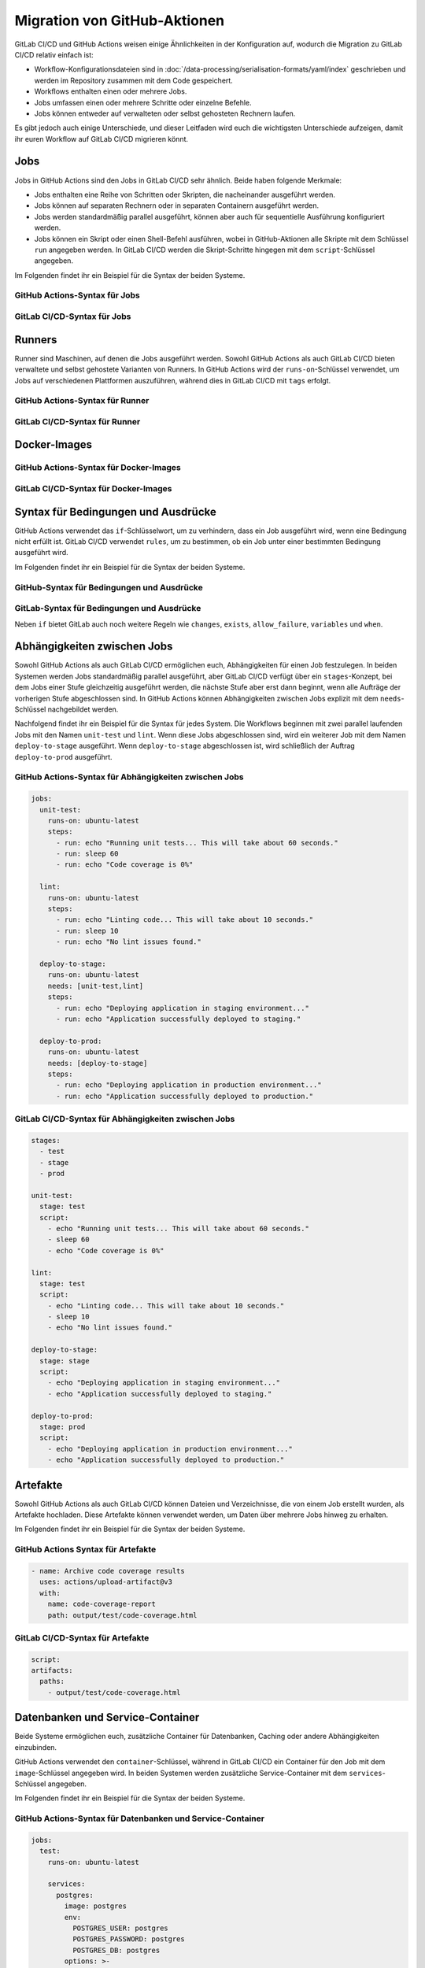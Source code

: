 Migration von GitHub-Aktionen
=============================

GitLab CI/CD und GitHub Actions weisen einige Ähnlichkeiten in der Konfiguration
auf, wodurch die Migration zu GitLab CI/CD relativ einfach ist:

* Workflow-Konfigurationsdateien sind in
  :doc:`/data-processing/serialisation-formats/yaml/index` geschrieben und
  werden im Repository zusammen mit dem Code gespeichert.
* Workflows enthalten einen oder mehrere Jobs.
* Jobs umfassen einen oder mehrere Schritte oder einzelne Befehle.
* Jobs können entweder auf verwalteten oder selbst gehosteten Rechnern laufen.

Es gibt jedoch auch einige Unterschiede, und dieser Leitfaden wird euch die
wichtigsten Unterschiede aufzeigen, damit ihr euren Workflow auf GitLab CI/CD
migrieren könnt.

Jobs
----

Jobs in GitHub Actions sind den Jobs in GitLab CI/CD sehr ähnlich. Beide haben
folgende Merkmale:

* Jobs enthalten eine Reihe von Schritten oder Skripten, die nacheinander
  ausgeführt werden.
* Jobs können auf separaten Rechnern oder in separaten Containern ausgeführt
  werden.
* Jobs werden standardmäßig parallel ausgeführt, können aber auch für
  sequentielle Ausführung konfiguriert werden.
* Jobs können ein Skript oder einen Shell-Befehl ausführen, wobei in
  GitHub-Aktionen alle Skripte mit dem Schlüssel ``run`` angegeben werden. In
  GitLab CI/CD werden die Skript-Schritte hingegen mit dem ``script``-Schlüssel
  angegeben.

Im Folgenden findet ihr ein Beispiel für die Syntax der beiden Systeme.

GitHub Actions-Syntax für Jobs
~~~~~~~~~~~~~~~~~~~~~~~~~~~~~~

.. code-block:: yaml
   :emphasize-lines: 5

   jobs:
     my_job:
       steps:
         - uses: actions/checkout@v3
         - run: echo "Run my script here"

GitLab CI/CD-Syntax für Jobs
~~~~~~~~~~~~~~~~~~~~~~~~~~~~

.. code-block:: yaml
   :emphasize-lines: 4-5

   my_job:
     variables:
       GIT_CHECKOUT: "true"
     script:
       - echo "Run my script here"

Runners
-------

Runner sind Maschinen, auf denen die Jobs ausgeführt werden. Sowohl GitHub
Actions als auch GitLab CI/CD bieten verwaltete und selbst gehostete Varianten
von Runners. In GitHub Actions wird der ``runs-on``-Schlüssel verwendet, um Jobs
auf verschiedenen Plattformen auszuführen, während dies in GitLab CI/CD mit
``tags`` erfolgt.

GitHub Actions-Syntax für Runner
~~~~~~~~~~~~~~~~~~~~~~~~~~~~~~~~

.. code-block:: yaml
   :emphasize-lines: 2

   my_job:
     runs-on: ubuntu-latest
     steps:
       - run: echo "Hello Pythonistas!"

GitLab CI/CD-Syntax für Runner
~~~~~~~~~~~~~~~~~~~~~~~~~~~~~~

.. code-block:: yaml
   :emphasize-lines: 3

   my_job:
     tags:
       - linux
     script:
       - echo "Hello Pythonistas!"

Docker-Images
-------------

GitHub Actions-Syntax für Docker-Images
~~~~~~~~~~~~~~~~~~~~~~~~~~~~~~~~~~~~~~~

.. code-block:: yaml
   :emphasize-lines: 3

    jobs:
      my_job:
        container: python:3.10

GitLab CI/CD-Syntax für Docker-Images
~~~~~~~~~~~~~~~~~~~~~~~~~~~~~~~~~~~~~

.. code-block:: yaml
   :emphasize-lines: 2

    my_job:
      image: python:3.10

.. seealso::
   * `Run your CI/CD jobs in Docker containers
     <https://docs.gitlab.com/ee/ci/docker/using_docker_images.html>`_

Syntax für Bedingungen und Ausdrücke
------------------------------------

GitHub Actions verwendet das ``if``-Schlüsselwort, um zu verhindern, dass ein
Job ausgeführt wird, wenn eine Bedingung nicht erfüllt ist. GitLab CI/CD
verwendet ``rules``, um zu bestimmen, ob ein Job unter einer bestimmten
Bedingung ausgeführt wird. 

Im Folgenden findet ihr ein Beispiel für die Syntax der beiden Systeme.

GitHub-Syntax für Bedingungen und Ausdrücke
~~~~~~~~~~~~~~~~~~~~~~~~~~~~~~~~~~~~~~~~~~~

.. code-block:: yaml
   :emphasize-lines: 3

   jobs:
     deploy:
       if: contains( github.ref, 'main')
       runs-on: ubuntu-latest
       steps:
         - run: echo "Deploy to production server"


GitLab-Syntax für Bedingungen und Ausdrücke
~~~~~~~~~~~~~~~~~~~~~~~~~~~~~~~~~~~~~~~~~~~

.. code-block:: yaml
   :emphasize-lines: 5-6

   deploy:
     stage: deploy
     script:
       - echo "Deploy to production server"
     rules:
       - if: '$CI_COMMIT_BRANCH == "main"'

Neben ``if`` bietet GitLab auch noch weitere Regeln wie ``changes``, ``exists``,
``allow_failure``, ``variables`` und ``when``.

.. seealso::
   * `rules <https://docs.gitlab.com/ee/ci/yaml/#rules>`_
   * `Complex rules
     <https://docs.gitlab.com/ee/ci/jobs/job_control.html#complex-rules>`_

Abhängigkeiten zwischen Jobs
----------------------------

Sowohl GitHub Actions als auch GitLab CI/CD ermöglichen euch, Abhängigkeiten für
einen Job festzulegen. In beiden Systemen werden Jobs standardmäßig parallel
ausgeführt, aber GitLab CI/CD verfügt über ein ``stages``-Konzept, bei dem Jobs
einer Stufe gleichzeitig ausgeführt werden, die nächste Stufe aber erst dann
beginnt, wenn alle Aufträge der vorherigen Stufe abgeschlossen sind. In GitHub
Actions können Abhängigkeiten zwischen Jobs explizit mit dem ``needs``-Schlüssel
nachgebildet werden.

Nachfolgend findet ihr ein Beispiel für die Syntax für jedes System. Die
Workflows beginnen mit zwei parallel laufenden Jobs mit den Namen ``unit-test``
und ``lint``. Wenn diese Jobs abgeschlossen sind, wird ein weiterer Job mit dem
Namen ``deploy-to-stage`` ausgeführt. Wenn ``deploy-to-stage`` abgeschlossen
ist, wird schließlich der Auftrag ``deploy-to-prod`` ausgeführt.

GitHub Actions-Syntax für Abhängigkeiten zwischen Jobs
~~~~~~~~~~~~~~~~~~~~~~~~~~~~~~~~~~~~~~~~~~~~~~~~~~~~~~

.. code-block:: yaml

   jobs:
     unit-test:
       runs-on: ubuntu-latest
       steps:
         - run: echo "Running unit tests... This will take about 60 seconds."
         - run: sleep 60
         - run: echo "Code coverage is 0%"

     lint:
       runs-on: ubuntu-latest
       steps:
         - run: echo "Linting code... This will take about 10 seconds."
         - run: sleep 10
         - run: echo "No lint issues found."

     deploy-to-stage:
       runs-on: ubuntu-latest
       needs: [unit-test,lint]
       steps:
         - run: echo "Deploying application in staging environment..."
         - run: echo "Application successfully deployed to staging."

     deploy-to-prod:
       runs-on: ubuntu-latest
       needs: [deploy-to-stage]
       steps:
         - run: echo "Deploying application in production environment..."
         - run: echo "Application successfully deployed to production."

GitLab CI/CD-Syntax für Abhängigkeiten zwischen Jobs
~~~~~~~~~~~~~~~~~~~~~~~~~~~~~~~~~~~~~~~~~~~~~~~~~~~~

.. code-block:: yaml

    stages:
      - test
      - stage
      - prod

    unit-test:
      stage: test
      script:
        - echo "Running unit tests... This will take about 60 seconds."
        - sleep 60
        - echo "Code coverage is 0%"

    lint:
      stage: test
      script:
        - echo "Linting code... This will take about 10 seconds."
        - sleep 10
        - echo "No lint issues found."

    deploy-to-stage:
      stage: stage
      script:
        - echo "Deploying application in staging environment..."
        - echo "Application successfully deployed to staging."

    deploy-to-prod:
      stage: prod
      script:
        - echo "Deploying application in production environment..."
        - echo "Application successfully deployed to production."

Artefakte
---------

Sowohl GitHub Actions als auch GitLab CI/CD können Dateien und Verzeichnisse,
die von einem Job erstellt wurden, als Artefakte hochladen. Diese Artefakte
können verwendet werden, um Daten über mehrere Jobs hinweg zu erhalten.

Im Folgenden findet ihr ein Beispiel für die Syntax der beiden Systeme.

GitHub Actions Syntax für Artefakte
~~~~~~~~~~~~~~~~~~~~~~~~~~~~~~~~~~~

.. code-block:: yaml

   - name: Archive code coverage results
     uses: actions/upload-artifact@v3
     with:
       name: code-coverage-report
       path: output/test/code-coverage.html

GitLab CI/CD-Syntax für Artefakte
~~~~~~~~~~~~~~~~~~~~~~~~~~~~~~~~~

.. code-block:: yaml

   script:
   artifacts:
     paths:
       - output/test/code-coverage.html

Datenbanken und Service-Container
---------------------------------

Beide Systeme ermöglichen euch, zusätzliche Container für Datenbanken, Caching
oder andere Abhängigkeiten einzubinden.

GitHub Actions verwendet den ``container``-Schlüssel, während in GitLab CI/CD
ein Container für den Job mit dem ``image``-Schlüssel angegeben wird. In beiden
Systemen werden zusätzliche Service-Container mit dem ``services``-Schlüssel
angegeben.

Im Folgenden findet ihr ein Beispiel für die Syntax der beiden Systeme.

GitHub Actions-Syntax für Datenbanken und Service-Container
~~~~~~~~~~~~~~~~~~~~~~~~~~~~~~~~~~~~~~~~~~~~~~~~~~~~~~~~~~~

.. code-block:: yaml

    jobs:
      test:
        runs-on: ubuntu-latest

        services:
          postgres:
            image: postgres
            env:
              POSTGRES_USER: postgres
              POSTGRES_PASSWORD: postgres
              POSTGRES_DB: postgres
            options: >-
              --health-cmd pg_isready
              --health-interval 10s
              --health-timeout 5s
              --health-retries 5

        steps:
          - name: Python
            uses: actions/checkout@v3
            uses: actions/setup-python@v4
            with:
              python-version: '3.10'

          - name: Test with pytest
            run: python -m pytest
            env:
              DATABASE_URL: 'postgres://postgres:postgres@localhost:${{ job.services.postgres.ports[5432] }}/postgres'

GitLab CI/CD-Syntax für Datenbank- und -Service-Container
~~~~~~~~~~~~~~~~~~~~~~~~~~~~~~~~~~~~~~~~~~~~~~~~~~~~~~~~~

.. code-block:: yaml

   test:
     variables:
       POSTGRES_PASSWORD: postgres
       POSTGRES_HOST: postgres
       POSTGRES_PORT: 5432
     image: python:latest
     services:
       - postgres
     script:
       - python -m pytest
